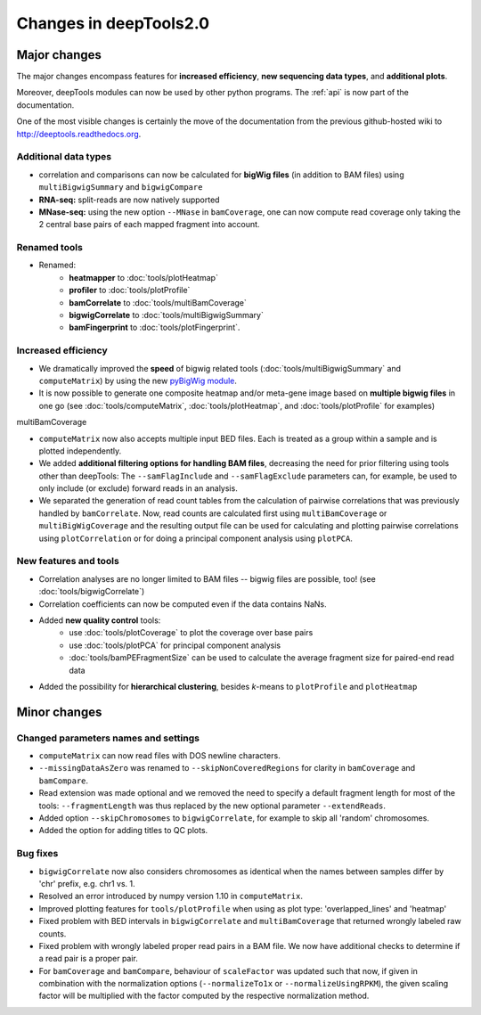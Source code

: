 Changes in deepTools2.0
========================

Major changes
-------------

The major changes encompass features for **increased efficiency**, 
**new sequencing data types**, and **additional plots**.

Moreover, deepTools modules can now be used by other python programs.
The :ref:`api` is now part of the documentation.

One of the most visible changes is certainly the move of the
documentation from the previous github-hosted wiki to http://deeptools.readthedocs.org.


Additional data types
^^^^^^^^^^^^^^^^^^^^^^

* correlation and comparisons can now be calculated for **bigWig files** (in addition to BAM files) using ``multiBigwigSummary`` and ``bigwigCompare``

* **RNA-seq:** split-reads are now natively supported
 
* **MNase-seq:** using the new option ``--MNase`` in ``bamCoverage``, one can now compute read coverage only taking the 2 central base pairs of each mapped fragment into account.

Renamed tools
^^^^^^^^^^^^^

* Renamed:
    * **heatmapper** to :doc:`tools/plotHeatmap`
    * **profiler** to :doc:`tools/plotProfile`
    * **bamCorrelate** to :doc:`tools/multiBamCoverage`
    * **bigwigCorrelate** to :doc:`tools/multiBigwigSummary`
    * **bamFingerprint** to :doc:`tools/plotFingerprint`.

Increased efficiency
^^^^^^^^^^^^^^^^^^^^^

* We dramatically improved the **speed** of bigwig related tools (:doc:`tools/multiBigwigSummary` and ``computeMatrix``) by using the new `pyBigWig module <https://github.com/dpryan79/pyBigWig>`_.

* It is now possible to generate one composite heatmap and/or meta-gene image based on **multiple bigwig files** in one go (see :doc:`tools/computeMatrix`, :doc:`tools/plotHeatmap`, and :doc:`tools/plotProfile` for examples)
multiBamCoverage

* ``computeMatrix`` now also accepts multiple input BED files. Each is treated as a group within a sample and is plotted independently.

* We added **additional filtering options for handling BAM files**, decreasing the need for prior filtering using tools other than deepTools: The ``--samFlagInclude`` and ``--samFlagExclude`` parameters can, for example, be used to only include (or exclude) forward reads in an analysis.

* We separated the generation of read count tables from the calculation of pairwise correlations that was previously handled by ``bamCorrelate``. Now, read counts are calculated first using ``multiBamCoverage`` or ``multiBigWigCoverage`` and the resulting output file can be used for calculating and plotting pairwise correlations using ``plotCorrelation`` or for doing a principal component analysis using ``plotPCA``.

New features and tools
^^^^^^^^^^^^^^^^^^^^^^^

* Correlation analyses are no longer limited to BAM files -- bigwig files are possible, too! (see :doc:`tools/bigwigCorrelate`)
* Correlation coefficients can now be computed even if the data contains NaNs.
* Added **new quality control** tools:
      - use :doc:`tools/plotCoverage` to plot the coverage over base pairs
      - use :doc:`tools/plotPCA` for principal component analysis
      - :doc:`tools/bamPEFragmentSize` can be used to calculate the average fragment size for paired-end read data
* Added the possibility for **hierarchical clustering**, besides *k*-means to ``plotProfile`` and ``plotHeatmap``


Minor changes
-------------

Changed parameters names and settings
^^^^^^^^^^^^^^^^^^^^^^^^^^^^^^^^^^^^

* ``computeMatrix`` can now read files with DOS newline characters.
* ``--missingDataAsZero`` was renamed to ``--skipNonCoveredRegions`` for clarity in ``bamCoverage`` and ``bamCompare``.
* Read extension was made optional and we removed the need to specify a default fragment length for most of the tools: ``--fragmentLength`` was thus replaced by the new optional parameter ``--extendReads``.
* Added option ``--skipChromosomes`` to ``bigwigCorrelate``, for example to skip all 'random' chromosomes.
* Added the option for adding titles to QC plots.

Bug fixes
^^^^^^^^^^
* ``bigwigCorrelate`` now also considers chromosomes as identical when the names between samples differ by 'chr' prefix, e.g. chr1 vs. 1.
* Resolved an error introduced by numpy version 1.10 in ``computeMatrix``.
* Improved plotting features for ``tools/plotProfile`` when using as plot type: 'overlapped_lines' and 'heatmap'
* Fixed problem with BED intervals in ``bigwigCorrelate`` and ``multiBamCoverage`` that returned wrongly labeled raw counts.
* Fixed problem with wrongly labeled proper read pairs in a BAM file. We now have additional checks to determine if a read pair is a proper pair.
* For ``bamCoverage`` and ``bamCompare``, behaviour of ``scaleFactor`` was updated such that now, if given in combination with the normalization options (``--normalizeTo1x`` or ``--normalizeUsingRPKM``), the given scaling factor will be multiplied with the factor computed by the respective normalization method.


